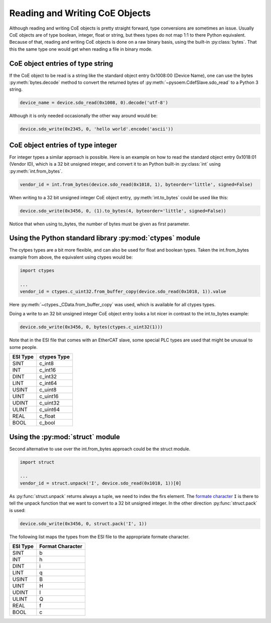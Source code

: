 ===============================
Reading and Writing CoE Objects
===============================

Although reading and writing CoE objects is pretty straight forward,
type conversions are sometimes an issue.
Usually CoE objects are of type boolean, integer, float or string,
but thees types do not map 1:1 to there Python equivalent.
Because of that, reading and writing CoE objects is done on a raw binary basis,
using the built-in :py:class:`bytes`.
That this the same type one would get when reading a file in binary mode.

.. TODO: cover the 256 byte limit when reading bytes!

CoE object entries of type string
---------------------------------

If the CoE object to be read is a string like the standard object entry 0x1008:00 (Device Name),
one can use the bytes :py:meth:`bytes.decode` method to convert the returned bytes
of :py:meth:`~pysoem.CdefSlave.sdo_read` to a Python 3 string.

.. code-block:: python

   device_name = device.sdo_read(0x1008, 0).decode('utf-8')

Although it is only needed occasionally the other way around would be:

.. code-block:: python

   device.sdo_write(0x2345, 0, 'hello world'.encode('ascii'))

CoE object entries of type integer
----------------------------------

For integer types a similar approach is possible.
Here is an example on how to read the standard object entry 0x1018:01 (Vendor ID), which is a 32 bit unsigned integer, and convert it to an Python built-in :py:class:`int` using :py:meth:`int.from_bytes`.

.. code-block:: python

   vendor_id = int.from_bytes(device.sdo_read(0x1018, 1), byteorder='little', signed=False)

When writing to a 32 bit unsigned integer CoE object entry, :py:meth:`int.to_bytes` could be used like this:

.. code-block:: python

   device.sdo_write(0x3456, 0, (1).to_bytes(4, byteorder='little', signed=False))

Notice that when using to_bytes, the number of bytes must be given as first parameter.

Using the Python standard library :py:mod:`ctypes` module
---------------------------------------------------------

The cytpes types are a bit more flexible, and can also be used for float and boolean types.
Taken the int.from_bytes example from above, the equivalent using ctypes would be:

.. code-block:: python

   import ctypes

   ...
   vendor_id = ctypes.c_uint32.from_buffer_copy(device.sdo_read(0x1018, 1)).value

Here :py:meth:`~ctypes._CData.from_buffer_copy` was used, which is available for all ctypes types.

Doing a write to an 32 bit unsigned integer CoE object entry looks a lot nicer in contrast to the int.to_bytes example:

.. code-block:: python

   device.sdo_write(0x3456, 0, bytes(ctypes.c_uint32(1)))

.. TODO: Beware that this approach works only for little endian machines, as the "byteorder" cannot be given like in the int.from_bytes / int.to_bytes approach.

Note that in the ESI file that comes with an EtherCAT slave, some special PLC types are used that might be unusual to some people.

========  ===========
ESI Type  ctypes Type   
========  ===========
SINT      c_int8 
INT       c_int16 
DINT      c_int32 
LINT      c_int64
USINT     c_uint8 
UINT      c_uint16 
UDINT     c_uint32 
ULINT     c_uint64
REAL      c_float
BOOL      c_bool
========  ===========

.. Beware that in the PLC world a BOOL is supposed to use 1 bit, whereas C uses usually 1 byte.

Using the :py:mod:`struct` module
---------------------------------

Second alternative to use over the int.from_bytes approach could be the struct module.

.. code-block:: python

   import struct
   
   ...
   vendor_id = struct.unpack('I', device.sdo_read(0x1018, 1))[0]

As :py:func:`struct.unpack` returns always a tuple, we need to index the firs element.
The `formate character <https://docs.python.org/3/library/struct.html#format-characters>`_ ``I`` is there to tell the unpack function that we want to convert to a 32 bit unsigned integer.
In the other direction :py:func:`struct.pack` is used:

.. code-block:: python

   device.sdo_write(0x3456, 0, struct.pack('I', 1))

The following list maps the types from the ESI file to the appropriate formate character.

.. TODO: When using struct there might be some issues with alignment.

========   ================
ESI Type   Format Character   
========   ================
SINT       b 
INT        h 
DINT       i 
LINT       q
USINT      B 
UINT       H 
UDINT      I 
ULINT      Q
REAL       f
BOOL       c
========   ================

.. Beware that in the PLC world a BOOL is supposed to use 1 bit, whereas C uses usually 1 byte.




